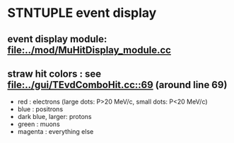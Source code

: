 #

* STNTUPLE event display 

** event display module: [[file:../mod/MuHitDisplay_module.cc]] 

** straw hit colors : see [[file:../gui/TEvdComboHit.cc::69]] (around line 69)

   - red              : electrons (large dots: P>20 MeV/c, small dots: P<20 MeV/c)
   - blue             : positrons
   - dark blue, larger: protons
   - green            : muons
   - magenta          : everything else
           



